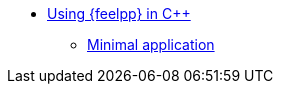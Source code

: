 * xref:index.adoc[Using {feelpp} in {cpp}]
** xref:laplacian.adoc[Minimal application]
// ** xref:laplacian.adoc[Laplacian quickstart application]
// *** xref:laplacian.adoc#_variational_formulation[Variational Formulation]
// *** xref:laplacian.adoc#_conforming_approximation[Conforming Approximation]
// *** xref:laplacian.adoc#_feel_implementation[{feelpp} implementation]
// *** xref:laplacian.adoc#_testcases[Test cases]
// **** xref:laplacian.adoc#_circle[Circle]
// **** xref:laplacian.adoc#_feelpp2d[Feelpp2d]
// **** xref:laplacian.adoc#_feelpp3d[Feelpp3d]
//** xref:adv.adoc[Advection-Diffusion-Reaction]
//** xref:elasticity.adoc[Linear Elasticity]
//** xref:stokes.adoc[Stokes]
